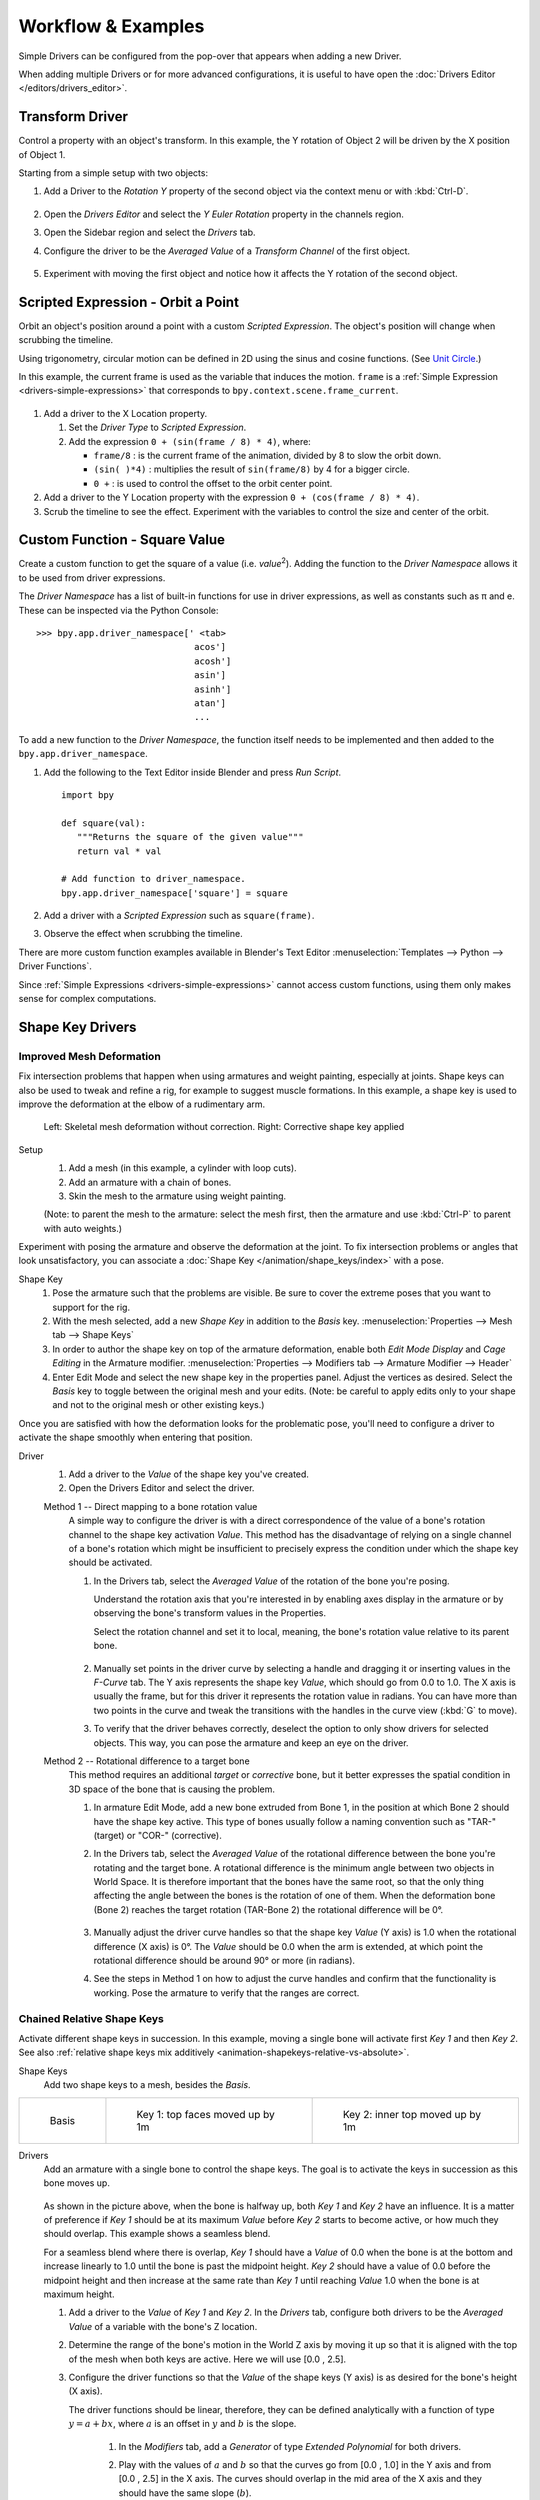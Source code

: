 
*******************
Workflow & Examples
*******************

Simple Drivers can be configured from the pop-over that appears when adding a new Driver.

When adding multiple Drivers or for more advanced configurations,
it is useful to have open the :doc:`Drivers Editor </editors/drivers_editor>`.


Transform Driver
================

Control a property with an object's transform.
In this example, the Y rotation of Object 2 will be driven by the X position of Object 1.

Starting from a simple setup with two objects:

#. Add a Driver to the *Rotation Y* property of the second object via the context menu or with :kbd:`Ctrl-D`.

   .. figure:: /images/animation_drivers_workflow-examples_transform-driver-1.png

#. Open the *Drivers Editor* and select the *Y Euler Rotation* property in the channels region.
#. Open the Sidebar region and select the *Drivers* tab.
#. Configure the driver to be the *Averaged Value* of a *Transform Channel* of the first object.

   .. figure:: /images/animation_drivers_workflow-examples_transform-driver-2.png

#. Experiment with moving the first object and notice how it affects the Y rotation of the second object.


Scripted Expression - Orbit a Point
===================================

Orbit an object's position around a point with a custom *Scripted Expression*.
The object's position will change when scrubbing the timeline.

Using trigonometry, circular motion can be defined in 2D using the sinus and cosine functions.
(See `Unit Circle <https://en.wikipedia.org/wiki/Unit_circle>`__.)

In this example, the current frame is used as the variable that induces the motion.
``frame`` is a :ref:`Simple Expression <drivers-simple-expressions>` that corresponds to
``bpy.context.scene.frame_current``.

.. figure:: /images/animation_drivers_workflow-examples_object-rotation.png

#. Add a driver to the X Location property.

   #. Set the *Driver Type* to *Scripted Expression*.
   #. Add the expression ``0 + (sin(frame / 8) * 4)``, where:

      - ``frame/8`` : is the current frame of the animation, divided by 8 to slow the orbit down.
      - ``(sin( )*4)`` : multiplies the result of ``sin(frame/8)`` by 4 for a bigger circle.
      - ``0 +`` : is used to control the offset to the orbit center point.

#. Add a driver to the Y Location property with the expression ``0 + (cos(frame / 8) * 4)``.
#. Scrub the timeline to see the effect.
   Experiment with the variables to control the size and center of the orbit.


.. _driver-namespace:

Custom Function - Square Value
==============================

Create a custom function to get the square of a value (i.e. *value*\ :sup:`2`).
Adding the function to the *Driver Namespace* allows it to be used from driver expressions.

The *Driver Namespace* has a list of built-in functions for use in driver expressions,
as well as constants such as π and e.
These can be inspected via the Python Console::

   >>> bpy.app.driver_namespace[' <tab>
                                 acos']
                                 acosh']
                                 asin']
                                 asinh']
                                 atan']
                                 ...

To add a new function to the *Driver Namespace*, the function itself needs to be implemented
and then added to the ``bpy.app.driver_namespace``.

#. Add the following to the Text Editor inside Blender and press *Run Script*. ::

      import bpy

      def square(val):
         """Returns the square of the given value"""
         return val * val

      # Add function to driver_namespace.
      bpy.app.driver_namespace['square'] = square

#. Add a driver with a *Scripted Expression* such as ``square(frame)``.
#. Observe the effect when scrubbing the timeline.

There are more custom function examples available in Blender's Text Editor
:menuselection:`Templates --> Python --> Driver Functions`.

Since :ref:`Simple Expressions <drivers-simple-expressions>` cannot access
custom functions, using them only makes sense for complex computations.


.. _shapekey-driver-example:

Shape Key Drivers
=================

Improved Mesh Deformation
-------------------------

Fix intersection problems that happen when using armatures and weight painting, especially at joints.
Shape keys can also be used to tweak and refine a rig, for example to suggest muscle formations.
In this example, a shape key is used to improve the deformation at the elbow of a rudimentary arm.

.. figure:: /images/animation_drivers_workflow-examples_shape-key-improved-deformation.png

   Left: Skeletal mesh deformation without correction.
   Right: Corrective shape key applied


Setup
   #. Add a mesh (in this example, a cylinder with loop cuts).
   #. Add an armature with a chain of bones.
   #. Skin the mesh to the armature using weight painting.

   (Note: to parent the mesh to the armature: select the mesh first,
   then the armature and use :kbd:`Ctrl-P` to parent with auto weights.)


Experiment with posing the armature and observe the deformation at the joint.
To fix intersection problems or angles that look unsatisfactory,
you can associate a :doc:`Shape Key </animation/shape_keys/index>` with a pose.


Shape Key
   #. Pose the armature such that the problems are visible.
      Be sure to cover the extreme poses that you want to support for the rig.
   #. With the mesh selected, add a new *Shape Key* in addition to the *Basis* key.
      :menuselection:`Properties --> Mesh tab --> Shape Keys`
   #. In order to author the shape key on top of the armature deformation,
      enable both *Edit Mode Display* and *Cage Editing* in the Armature modifier.
      :menuselection:`Properties --> Modifiers tab --> Armature Modifier --> Header`
   #. Enter Edit Mode and select the new shape key in the properties panel.
      Adjust the vertices as desired.
      Select the *Basis* key to toggle between the original mesh and your edits.
      (Note: be careful to apply edits only to your shape and not to
      the original mesh or other existing keys.)


Once you are satisfied with how the deformation looks for the problematic pose,
you'll need to configure a driver to activate the shape smoothly when entering that position.


Driver
   #. Add a driver to the *Value* of the shape key you've created.
   #. Open the Drivers Editor and select the driver.

   Method 1 -- Direct mapping to a bone rotation value
      A simple way to configure the driver is with a direct correspondence of
      the value of a bone's rotation channel to the shape key activation *Value*.
      This method has the disadvantage of relying on a single channel of a bone's
      rotation which might be insufficient to precisely express the condition
      under which the shape key should be activated.

      #. In the Drivers tab, select the *Averaged Value* of the rotation of
         the bone you're posing.

         Understand the rotation axis that you're interested in by enabling axes display
         in the armature or by observing the bone's transform values in the Properties.

         Select the rotation channel and set it to local, meaning, the bone's
         rotation value relative to its parent bone.

         .. figure:: /images/animation_drivers_workflow-examples_shape-key-method1.png

      #. Manually set points in the driver curve by selecting a handle and
         dragging it or inserting values in the *F-Curve* tab.
         The Y axis represents the shape key *Value*, which should go from 0.0 to 1.0.
         The X axis is usually the frame, but for this driver it represents the rotation value in radians.
         You can have more than two points in the curve and tweak the transitions
         with the handles in the curve view (:kbd:`G` to move).

      #. To verify that the driver behaves correctly, deselect the option to
         only show drivers for selected objects. This way, you can pose the armature
         and keep an eye on the driver.


   Method 2 -- Rotational difference to a target bone
      This method requires an additional *target* or *corrective* bone, but it
      better expresses the spatial condition in 3D space of the bone that is
      causing the problem.

      #. In armature Edit Mode, add a new bone extruded from Bone 1,
         in the position at which Bone 2 should have the shape key active.
         This type of bones usually follow a naming convention such as
         "TAR-" (target) or "COR-" (corrective).

      #. In the Drivers tab, select the *Averaged Value* of the rotational difference
         between the bone you're rotating and the target bone.
         A rotational difference is the minimum angle between two objects in World Space.
         It is therefore important that the bones have the same root,
         so that the only thing affecting the angle between the bones is the rotation of one of them.
         When the deformation bone (Bone 2) reaches the target rotation (TAR-Bone 2)
         the rotational difference will be 0°.

         .. figure:: /images/animation_drivers_workflow-examples_shape-key-method2.png

      #. Manually adjust the driver curve handles so that the shape key *Value*
         (Y axis) is 1.0 when the rotational difference (X axis) is 0°.
         The *Value* should be 0.0 when the arm is extended, at which point
         the rotational difference should be around 90° or more (in radians).

      #. See the steps in Method 1 on how to adjust the curve handles and
         confirm that the functionality is working. Pose the armature to
         verify that the ranges are correct.


Chained Relative Shape Keys
---------------------------

Activate different shape keys in succession.
In this example, moving a single bone will activate first *Key 1* and then *Key 2*.
See also :ref:`relative shape keys mix additively <animation-shapekeys-relative-vs-absolute>`.

Shape Keys
   Add two shape keys to a mesh, besides the *Basis*.


.. list-table::

   * - .. figure:: /images/animation_drivers_workflow-examples_chained-shape-keys-basis.png
          :width: 200px

          Basis

     - .. figure:: /images/animation_drivers_workflow-examples_chained-shape-keys-key1.png
          :width: 200px

          Key 1: top faces moved up by 1m

     - .. figure:: /images/animation_drivers_workflow-examples_chained-shape-keys-key2.png
          :width: 200px

          Key 2: inner top moved up by 1m


Drivers
   Add an armature with a single bone to control the shape keys.
   The goal is to activate the keys in succession as this bone moves up.

   .. figure:: /images/animation_drivers_workflow-examples_chained-shape-keys-result.png


   As shown in the picture above, when the bone is halfway up, both *Key 1* and *Key 2* have an influence.
   It is a matter of preference if *Key 1* should be at its maximum *Value* before *Key 2* starts to become active,
   or how much they should overlap. This example shows a seamless blend.

   For a seamless blend where there is overlap, *Key 1* should have a *Value* of 0.0 when the bone
   is at the bottom and increase linearly to 1.0 until the bone is past the midpoint height.
   *Key 2* should have a value of 0.0 before the midpoint height and then increase at the same
   rate than *Key 1* until reaching *Value* 1.0 when the bone is at maximum height.

   #. Add a driver to the *Value* of *Key 1* and *Key 2*.
      In the *Drivers* tab, configure both drivers to be the *Averaged Value* of
      a variable with the bone's Z location.
   #. Determine the range of the bone's motion in the World Z axis by moving it up so that it is
      aligned with the top of the mesh when both keys are active. Here we will use [0.0 , 2.5].
   #. Configure the driver functions so that the *Value* of the shape keys (Y axis) is as
      desired for the bone's height (X axis).

      The driver functions should be linear, therefore, they can be defined analytically
      with a function of type :math:`y = a + bx`,
      where :math:`a` is an offset in :math:`y` and :math:`b` is the slope.

         #. In the *Modifiers* tab, add a *Generator* of type *Extended Polynomial* for both drivers.
         #. Play with the values of :math:`a` and :math:`b` so that the curves go from [0.0 , 1.0]
            in the Y axis and from [0.0 , 2.5] in the X axis.
            The curves should overlap in the mid area of the X axis and they should have the same slope (:math:`b`).

            Possible values are *Key 1*: :math:`y = 0.0 + 0.6x` and *Key 2*: :math:`y = -0.5 + 0.6x`.

            .. figure:: /images/animation_drivers_workflow-examples_chained-shape-keys-driver-setup.png


            Note that the functions go outside the range [0.0 , 1.0] for the shape keys' *Value*,
            but that has no effect because *Value* is clamped in a *Range* in the *Shape Keys* panel.
